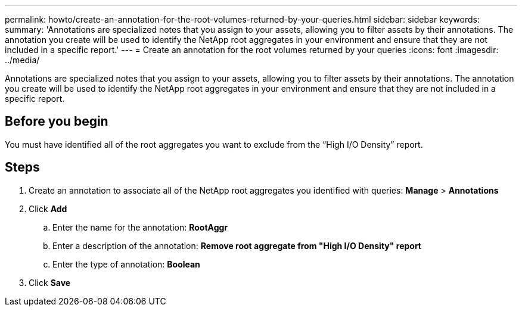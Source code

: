 ---
permalink: howto/create-an-annotation-for-the-root-volumes-returned-by-your-queries.html
sidebar: sidebar
keywords: 
summary: 'Annotations are specialized notes that you assign to your assets, allowing you to filter assets by their annotations. The annotation you create will be used to identify the NetApp root aggregates in your environment and ensure that they are not included in a specific report.'
---
= Create an annotation for the root volumes returned by your queries
:icons: font
:imagesdir: ../media/

[.lead]
Annotations are specialized notes that you assign to your assets, allowing you to filter assets by their annotations. The annotation you create will be used to identify the NetApp root aggregates in your environment and ensure that they are not included in a specific report.

== Before you begin

You must have identified all of the root aggregates you want to exclude from the "`High I/O Density`" report.

== Steps

. Create an annotation to associate all of the NetApp root aggregates you identified with queries: *Manage* > *Annotations*
. Click *Add*
 .. Enter the name for the annotation: *RootAggr*
 .. Enter a description of the annotation: *Remove root aggregate from "High I/O Density" report*
 .. Enter the type of annotation: *Boolean*
. Click *Save*
